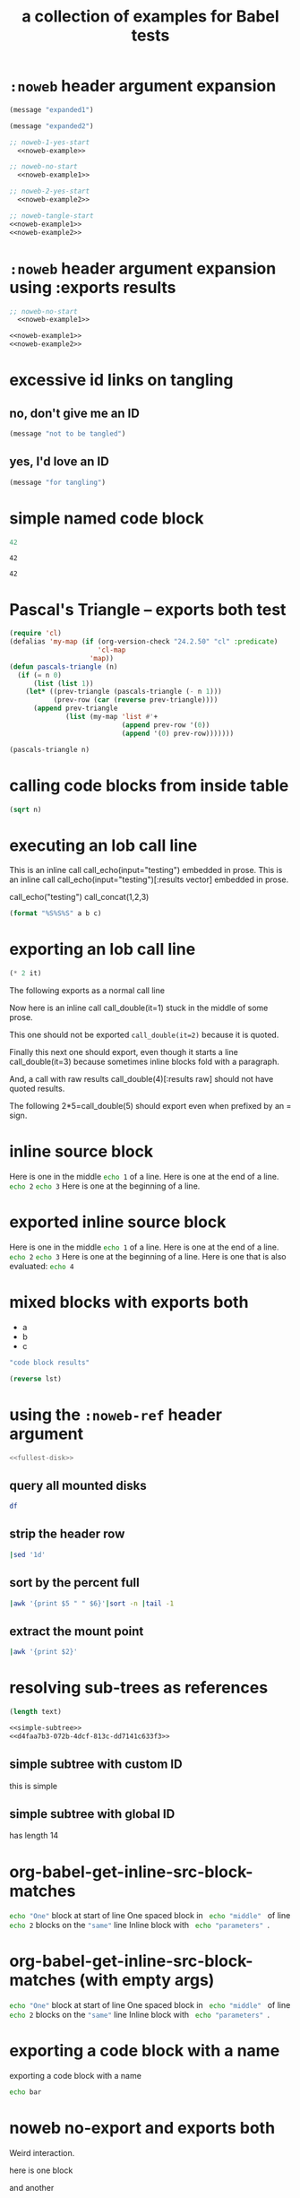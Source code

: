 #+Title: a collection of examples for Babel tests
#+OPTIONS: ^:nil

* =:noweb= header argument expansion
  :PROPERTIES:
  :ID:       eb1f6498-5bd9-45e0-9c56-50717053e7b7
  :END:

#+name: noweb-example
#+begin_src emacs-lisp :results silent :exports code
  (message "expanded1")
#+end_src

#+name: noweb-example2
#+begin_src emacs-lisp :results silent
  (message "expanded2")
#+end_src

#+begin_src emacs-lisp :noweb yes :results silent
;; noweb-1-yes-start
  <<noweb-example>>
#+end_src

#+begin_src emacs-lisp :noweb no  :results silent
;; noweb-no-start
  <<noweb-example1>>
#+end_src

#+begin_src emacs-lisp :noweb yes :results silent
;; noweb-2-yes-start
  <<noweb-example2>>
#+end_src

#+begin_src emacs-lisp :noweb tangle :results silent
  ;; noweb-tangle-start
  <<noweb-example1>>
  <<noweb-example2>>
#+end_src

* =:noweb= header argument expansion using :exports results
  :PROPERTIES:
  :ID:       8701beb4-13d9-468c-997a-8e63e8b66f8d
  :END:

#+name: noweb-example
#+begin_src emacs-lisp :exports results
  (message "expanded1")
#+end_src

#+name: noweb-example2
#+begin_src emacs-lisp :exports results
  (message "expanded2")
#+end_src

#+begin_src emacs-lisp :noweb yes :exports results
;; noweb-1-yes-start
  <<noweb-example>>
#+end_src

#+begin_src emacs-lisp :noweb no :exports code
;; noweb-no-start
  <<noweb-example1>>
#+end_src

#+begin_src emacs-lisp :noweb yes :exports results
;; noweb-2-yes-start
  <<noweb-example2>>
#+end_src

#+begin_src emacs-lisp :noweb tangle :exports code
  <<noweb-example1>>
  <<noweb-example2>>
#+end_src

* excessive id links on tangling
  :PROPERTIES:
  :ID:       ef06fd7f-012b-4fde-87a2-2ae91504ea7e
  :END:

** no, don't give me an ID
#+begin_src emacs-lisp :tangle no
  (message "not to be tangled")
#+end_src

** yes, I'd love an ID
   :PROPERTIES:
   :ID:       ae7b55ca-9ef2-4d30-bd48-da30e35fd0f3
   :END:
#+begin_src emacs-lisp :tangle no
  (message "for tangling")
#+end_src
* simple named code block
  :PROPERTIES:
  :ID:       0d82b52d-1bb9-4916-816b-2c67c8108dbb
  :END:

#+name: i-have-a-name
#+begin_src emacs-lisp
  42
#+end_src

#+name:
: 42

#+name: i-have-a-name
: 42

* Pascal's Triangle -- exports both test
  :PROPERTIES:
  :ID:       92518f2a-a46a-4205-a3ab-bcce1008a4bb
  :END:

#+name: pascals-triangle
#+begin_src emacs-lisp :var n=5 :exports both
  (require 'cl)
  (defalias 'my-map (if (org-version-check "24.2.50" "cl" :predicate)
                        'cl-map
                      'map))
  (defun pascals-triangle (n)
    (if (= n 0)
        (list (list 1))
      (let* ((prev-triangle (pascals-triangle (- n 1)))
             (prev-row (car (reverse prev-triangle))))
        (append prev-triangle
                (list (my-map 'list #'+
                              (append prev-row '(0))
                              (append '(0) prev-row)))))))
  
  (pascals-triangle n)
#+end_src

* calling code blocks from inside table
  :PROPERTIES:
  :ID:       6d2ff4ce-4489-4e2a-9c65-e3f71f77d975
  :END:

#+name: take-sqrt
#+begin_src emacs-lisp :var n=9
  (sqrt n)
#+end_src

* executing an lob call line
  :PROPERTIES:
  :results:  silent
  :ID:       fab7e291-fde6-45fc-bf6e-a485b8bca2f0
  :END:

#+call: echo(input="testing")
#+call: echo(input="testing") :results vector
#+call: echo[:var input="testing"]()
#+call: echo[:var input="testing"]() :results vector
#+call: echo("testing")
#+call: echo("testing") :results vector
This is an inline call call_echo(input="testing") embedded in prose.
This is an inline call call_echo(input="testing")[:results vector] embedded in prose.
#+call: lob-minus(8, 4)
call_echo("testing")
call_concat(1,2,3)

#+name: concat
#+begin_src emacs-lisp :var a=0 :var b=0 :var c=0
  (format "%S%S%S" a b c)
#+end_src

* exporting an lob call line
  :PROPERTIES:
  :ID:       72ddeed3-2d17-4c7f-8192-a575d535d3fc
  :END:

#+name: double
#+begin_src emacs-lisp :var it=0
  (* 2 it)
#+end_src

The following exports as a normal call line
#+call: double(it=0)

Now here is an inline call call_double(it=1) stuck in the middle of
some prose.

This one should not be exported =call_double(it=2)= because it is
quoted.

Finally this next one should export, even though it starts a line
call_double(it=3) because sometimes inline blocks fold with a
paragraph.

And, a call with raw results call_double(4)[:results raw] should not
have quoted results.

The following 2*5=call_double(5) should export even when prefixed by
an = sign.

* inline source block
  :PROPERTIES:
  :ID:       54cb8dc3-298c-4883-a933-029b3c9d4b18
  :END:
Here is one in the middle src_sh{echo 1} of a line.
Here is one at the end of a line. src_sh{echo 2}
src_sh{echo 3} Here is one at the beginning of a line.

* exported inline source block
:PROPERTIES:
:ID:       cd54fc88-1b6b-45b6-8511-4d8fa7fc8076
:exports:  code
:END:
Here is one in the middle src_sh{echo 1} of a line.
Here is one at the end of a line. src_sh{echo 2}
src_sh{echo 3} Here is one at the beginning of a line.
Here is one that is also evaluated: src_sh[:exports both]{echo 4}

* mixed blocks with exports both
  :PROPERTIES:
  :ID:       5daa4d03-e3ea-46b7-b093-62c1b7632df3
  :END:

#+name: a-list
- a
- b
- c

#+begin_src emacs-lisp :exports both
    "code block results"
#+end_src

#+begin_src emacs-lisp :var lst=a-list :results list :exports both
  (reverse lst)
#+end_src

* using the =:noweb-ref= header argument
  :PROPERTIES:
  :ID:       54d68d4b-1544-4745-85ab-4f03b3cbd8a0
  :noweb-sep: ""
  :END:

#+begin_src sh :tangle yes :noweb yes :shebang "#!/bin/sh"
  <<fullest-disk>>
#+end_src

** query all mounted disks
#+begin_src sh :noweb-ref fullest-disk
  df
#+end_src

** strip the header row
#+begin_src sh :noweb-ref fullest-disk
  |sed '1d'
#+end_src

** sort by the percent full
#+begin_src sh :noweb-ref fullest-disk
  |awk '{print $5 " " $6}'|sort -n |tail -1
#+end_src

** extract the mount point
#+begin_src sh :noweb-ref fullest-disk
  |awk '{print $2}'
#+end_src
* resolving sub-trees as references
  :PROPERTIES:
  :ID:       2409e8ba-7b5f-4678-8888-e48aa02d8cb4
  :results:  silent
  :END:

#+begin_src emacs-lisp :var text=d4faa7b3-072b-4dcf-813c-dd7141c633f3
  (length text)
#+end_src

#+begin_src org :noweb yes
  <<simple-subtree>>
  <<d4faa7b3-072b-4dcf-813c-dd7141c633f3>>
#+end_src

** simple subtree with custom ID
   :PROPERTIES:
   :CUSTOM_ID: simple-subtree
   :END:
this is simple

** simple subtree with global ID
   :PROPERTIES:
   :ID:       d4faa7b3-072b-4dcf-813c-dd7141c633f3
   :END:
has length 14

* org-babel-get-inline-src-block-matches
  :PROPERTIES:
  :results:  silent
  :ID:       0D0983D4-DE33-400A-8A05-A225A567BC74
  :END:
src_sh{echo "One"} block at start of line
 One spaced block in  src_sh{ echo "middle" } of line
src_sh{echo 2} blocks on the src_emacs-lisp{"same"} line
 Inline block with src_sh[:results silent]{ echo "parameters" }.

* org-babel-get-inline-src-block-matches (with empty args)
  :PROPERTIES:
  :results:  silent
  :ID:       d55dada7-de0e-4340-8061-787cccbedee5
  :END:
src_sh[]{echo "One"} block at start of line
 One spaced block in  src_sh[]{ echo "middle" } of line
src_sh[]{echo 2} blocks on the src_emacs-lisp[]{"same"} line
 Inline block with src_sh[:results silent]{ echo "parameters" }.

* exporting a code block with a name
  :PROPERTIES:
  :ID:       b02ddd8a-eeb8-42ab-8664-8a759e6f43d9
  :END:

exporting a code block with a name
#+name: qux
#+begin_src sh :foo "baz"
  echo bar
#+end_src
* noweb no-export and exports both
  :PROPERTIES:
  :ID:       8a820f6c-7980-43db-8a24-0710d33729c9
  :END:
Weird interaction.

here is one block

#+name: noweb-no-export-and-exports-both-1
#+BEGIN_SRC sh :exports none
  echo 1
#+END_SRC

and another

#+BEGIN_SRC sh :noweb no-export :exports both
  # I am inside the code block
  <<noweb-no-export-and-exports-both-1>>
#+END_SRC

* in order evaluation on export
  :PROPERTIES:
  :exports: results
  :ID:       96cc7073-97ec-4556-87cf-1f9bffafd317
  :END:

First.
#+name: foo-for-order-of-evaluation
#+begin_src emacs-lisp :var it=1
  (push it *evaluation-collector*)
#+end_src

Second
#+begin_src emacs-lisp
  (push 2 *evaluation-collector*)
#+end_src

Third src_emacs-lisp{(car (push 3 *evaluation-collector*))}

Fourth
#+call: foo-for-order-of-evaluation(4)

Fifth
#+begin_src emacs-lisp
  (push 5 *evaluation-collector*)
#+end_src
* exporting more than just results from a call line
  :PROPERTIES:
  :ID:       bec63a04-491e-4caa-97f5-108f3020365c
  :END:
Here is a call line with more than just the results exported.
#+call: double(8)
* strip noweb references on export
  :PROPERTIES:
  :ID:       8e7bd234-99b2-4b14-8cd6-53945e409775
  :END:

#+name: strip-export-1
#+BEGIN_SRC sh :exports none
  i="10"
#+END_SRC

#+BEGIN_SRC sh :noweb strip-export :exports code :results silent
  <<strip-export-1>>
  echo "1$i"
#+END_SRC

* use case of reading entry properties
  :PROPERTIES:
  :ID:       cc5fbc20-bca5-437a-a7b8-2b4d7a03f820
  :END:

Use case checked and documented with this test: During their
evaluation the source blocks read values from properties from the
entry where the call has been made unless the value is overridden with
the optional argument of the caller.

** section
   :PROPERTIES:
   :a:        1
   :c:        3
   :END:

Note: Just export of a property can be done with a macro: {{{property(a)}}}.

#+NAME: src_block_location_shell-sect-call
#+CALL: src_block_location_shell()

#+NAME: src_block_location_elisp-sect-call
#+CALL: src_block_location_elisp()

- sect inline call_src_block_location_shell()[:results raw]
- sect inline call_src_block_location_elisp()[:results raw]

*** subsection
    :PROPERTIES:
    :b:        2
    :c:        4
    :END:

#+NAME: src_block_location_shell-sub0-call
#+CALL: src_block_location_shell()

#+NAME: src_block_location_elisp-sub0-call
#+CALL: src_block_location_elisp()

- sub0 inline call_src_block_location_shell()[:results raw]
- sub0 inline call_src_block_location_elisp()[:results raw]

#+NAME: src_block_location_shell-sub1-call
#+CALL: src_block_location_shell(c=5, e=6)

#+NAME: src_block_location_elisp-sub1-call
#+CALL: src_block_location_elisp(c=5, e=6)

- sub1 inline call_src_block_location_shell(c=5, e=6)[:results raw]
- sub1 inline call_src_block_location_elisp(c=5, e=6)[:results raw]

**** function definition

comments for ":var":
- The "or" is to deal with a property not present.
- The t is to get property inheritance.
#+NAME: src_block_location_shell
#+HEADER: :var a=(or (org-entry-get org-babel-current-src-block-location "a" t) "0")
#+HEADER: :var b=(or (org-entry-get org-babel-current-src-block-location "b" t) "0")
#+HEADER: :var c=(or (org-entry-get org-babel-current-src-block-location "c" t) "0")
#+HEADER: :var d=(or (org-entry-get org-babel-current-src-block-location "d" t) "0")
#+HEADER: :var e=(or (org-entry-get org-babel-current-src-block-location "e" t) "0")
#+BEGIN_SRC sh :shebang #!/bin/sh :exports results :results verbatim
  printf "shell a:$a, b:$b, c:$c, d:$d, e:$e"
#+END_SRC

#+RESULTS: src_block_location_shell

#+NAME: src_block_location_elisp
#+HEADER: :var a='nil
#+HEADER: :var b='nil
#+HEADER: :var c='nil
#+HEADER: :var d='nil
#+HEADER: :var e='nil
#+BEGIN_SRC emacs-lisp :exports results
  (setq
   ;; - The first `or' together with ":var <var>='nil" is to check for
   ;;   a value bound from an optional call argument, in the examples
   ;;   here: c=5, e=6
   ;; - The second `or' is to deal with a property not present
   ;; - The t is to get property inheritance
   a (or a (string-to-number
            (or (org-entry-get org-babel-current-src-block-location "a" t)
                "0")))
   b (or b (string-to-number
            (or (org-entry-get org-babel-current-src-block-location "b" t)
                "0")))
   c (or c (string-to-number
            (or (org-entry-get org-babel-current-src-block-location "c" t)
                "0")))
   d (or d (string-to-number
            (or (org-entry-get org-babel-current-src-block-location "e" t)
                "0")))
   e (or e (string-to-number
            (or (org-entry-get org-babel-current-src-block-location "d" t)
                "0"))))
  (format "elisp a:%d, b:%d, c:%d, d:%d, e:%d" a b c d e)
#+END_SRC

* =:file-ext= and =:output-dir= header args
  :PROPERTIES:
  :ID:       93573e1d-6486-442e-b6d0-3fedbdc37c9b
  :END:
#+name: file-ext-basic
#+BEGIN_SRC emacs-lisp :file-ext txt
nil
#+END_SRC

#+name: file-ext-dir-relative
#+BEGIN_SRC emacs-lisp :file-ext txt :output-dir foo
nil
#+END_SRC

#+name: file-ext-dir-relative-slash
#+BEGIN_SRC emacs-lisp :file-ext txt :output-dir foo/
nil
#+END_SRC

#+name: file-ext-dir-absolute
#+BEGIN_SRC emacs-lisp :file-ext txt :output-dir /tmp
nil
#+END_SRC

#+name: file-ext-file-wins
#+BEGIN_SRC emacs-lisp :file-ext txt :file foo.bar
nil
#+END_SRC

#+name: output-dir-and-file
#+BEGIN_SRC emacs-lisp :output-dir xxx :file foo.bar
nil
#+END_SRC

